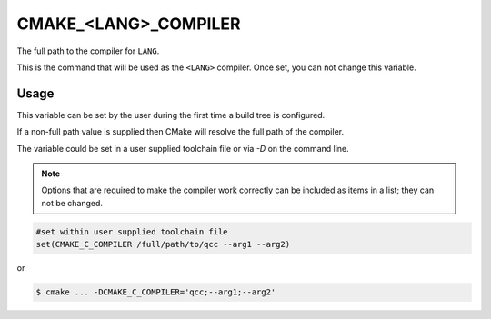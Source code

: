CMAKE_<LANG>_COMPILER
---------------------

The full path to the compiler for ``LANG``.

This is the command that will be used as the ``<LANG>`` compiler.  Once
set, you can not change this variable.

Usage
^^^^^

This variable can be set by the user during the first time a build tree is configured.

If a non-full path value is supplied then CMake will resolve the full path of
the compiler.

The variable could be set in a user supplied toolchain file or via `-D` on the command line.

.. note::
  Options that are required to make the compiler work correctly can be included
  as items in a list; they can not be changed.

.. code-block:: cmake

  #set within user supplied toolchain file
  set(CMAKE_C_COMPILER /full/path/to/qcc --arg1 --arg2)

or

.. code-block:: console

  $ cmake ... -DCMAKE_C_COMPILER='qcc;--arg1;--arg2'
